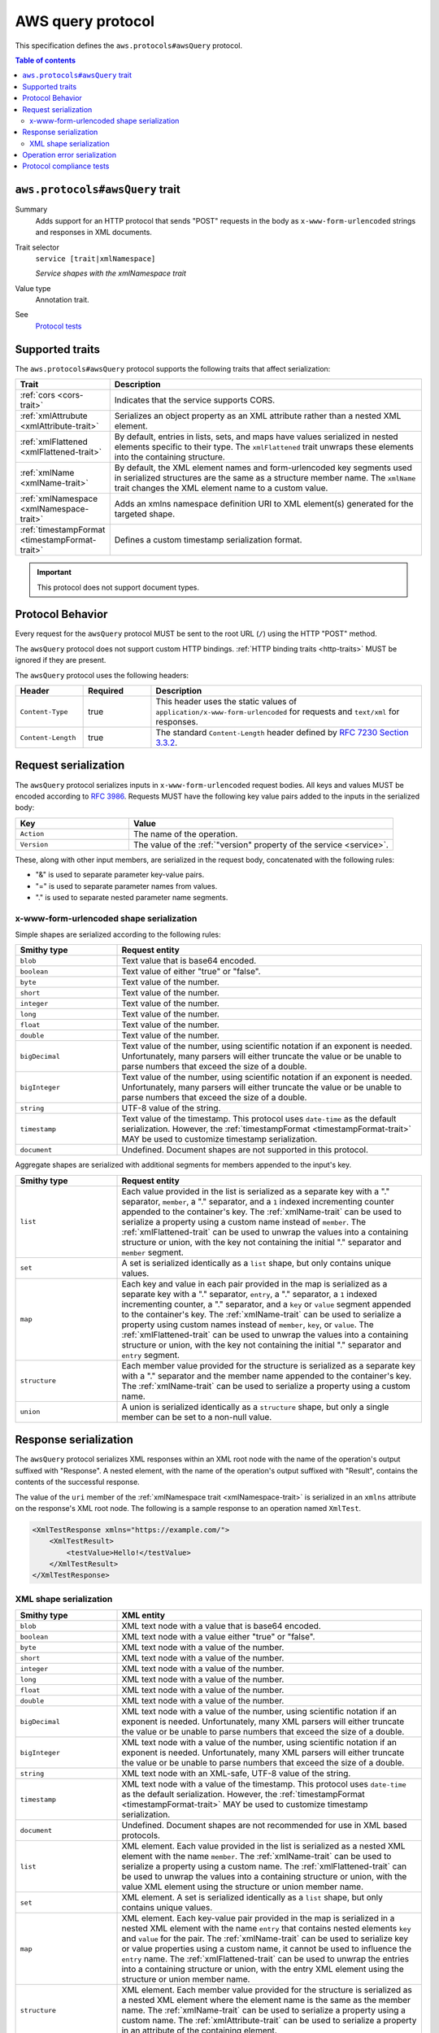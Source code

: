 .. _aws-query-protocol:

==================
AWS query protocol
==================

This specification defines the ``aws.protocols#awsQuery`` protocol.

.. contents:: Table of contents
    :depth: 2
    :local:
    :backlinks: none


.. _aws.protocols#awsQuery-trait:

--------------------------------
``aws.protocols#awsQuery`` trait
--------------------------------

Summary
    Adds support for an HTTP protocol that sends "POST" requests in the body
    as ``x-www-form-urlencoded`` strings and responses in XML documents.
Trait selector
    ``service [trait|xmlNamespace]``

    *Service shapes with the xmlNamespace trait*
Value type
    Annotation trait.
See
    `Protocol tests <https://github.com/awslabs/smithy/tree/__smithy_version__/smithy-aws-protocol-tests/model/awsQuery>`_

.. tabs::

    .. code-tab:: smithy

        namespace smithy.example

        use aws.protocols#awsQuery

        @awsQuery
        service MyService {
            version: "2020-02-05"
        }

    .. code-tab:: json

        {
            "smithy": "1.0",
            "shapes": {
                "smithy.example#MyService": {
                    "type": "service",
                    "version": "2020-02-05",
                    "traits": {
                        "aws.protocols#awsQuery": {}
                    }
                }
            }
        }

----------------
Supported traits
----------------

The ``aws.protocols#awsQuery`` protocol supports the following traits
that affect serialization:

.. list-table::
    :header-rows: 1
    :widths: 20 80

    * - Trait
      - Description
    * - :ref:`cors <cors-trait>`
      - Indicates that the service supports CORS.
    * - :ref:`xmlAttrubute <xmlAttribute-trait>`
      - Serializes an object property as an XML attribute rather than a nested
        XML element.
    * - :ref:`xmlFlattened <xmlFlattened-trait>`
      - By default, entries in lists, sets, and maps have values serialized in
        nested elements specific to their type. The ``xmlFlattened`` trait
        unwraps these elements into the containing structure.
    * - :ref:`xmlName <xmlName-trait>`
      - By default, the XML element names and form-urlencoded key segments used
        in serialized structures are the same as a structure member name. The
        ``xmlName`` trait changes the XML element name to a custom value.
    * - :ref:`xmlNamespace <xmlNamespace-trait>`
      - Adds an xmlns namespace definition URI to XML element(s) generated
        for the targeted shape.
    * - :ref:`timestampFormat <timestampFormat-trait>`
      - Defines a custom timestamp serialization format.

.. important::

    This protocol does not support document types.


-----------------
Protocol Behavior
-----------------

Every request for the ``awsQuery`` protocol MUST be sent to the
root URL (``/``) using the HTTP "POST" method.

The ``awsQuery`` protocol does not support custom HTTP bindings.
:ref:`HTTP binding traits <http-traits>` MUST be ignored if they are present.

The ``awsQuery`` protocol uses the following headers:

.. list-table::
    :header-rows: 1
    :widths: 20 20 80

    * - Header
      - Required
      - Description
    * - ``Content-Type``
      - true
      - This header uses the static values of ``application/x-www-form-urlencoded``
        for requests and ``text/xml`` for responses.
    * - ``Content-Length``
      - true
      - The standard ``Content-Length`` header defined by
        `RFC 7230 Section 3.3.2`_.


---------------------
Request serialization
---------------------

The ``awsQuery`` protocol serializes inputs in ``x-www-form-urlencoded``
request bodies. All keys and values MUST be encoded according to :rfc:`3986`.
Requests MUST have the following key value pairs added to the inputs in the
serialized body:

.. list-table::
    :header-rows: 1
    :widths: 30 70

    * - Key
      - Value
    * - ``Action``
      - The name of the operation.
    * - ``Version``
      - The value of the :ref:`"version" property of the service <service>`.

These, along with other input members, are serialized in the request body,
concatenated with the following rules:

* "&" is used to separate parameter key-value pairs.
* "=" is used to separate parameter names from values.
* "." is used to separate nested parameter name segments.

x-www-form-urlencoded shape serialization
-----------------------------------------

Simple shapes are serialized according to the following rules:

.. list-table::
    :header-rows: 1
    :widths: 25 75

    * - Smithy type
      - Request entity
    * - ``blob``
      - Text value that is base64 encoded.
    * - ``boolean``
      - Text value of either "true" or "false".
    * - ``byte``
      - Text value of the number.
    * - ``short``
      - Text value of the number.
    * - ``integer``
      - Text value of the number.
    * - ``long``
      - Text value of the number.
    * - ``float``
      - Text value of the number.
    * - ``double``
      - Text value of the number.
    * - ``bigDecimal``
      - Text value of the number, using scientific notation if an exponent is
        needed. Unfortunately, many parsers will either truncate the value or be
        unable to parse numbers that exceed the size of a double.
    * - ``bigInteger``
      - Text value of the number, using scientific notation if an exponent is
        needed. Unfortunately, many parsers will either truncate the value or be
        unable to parse numbers that exceed the size of a double.
    * - ``string``
      - UTF-8 value of the string.
    * - ``timestamp``
      - Text value of the timestamp. This protocol uses ``date-time`` as the
        default serialization. However, the :ref:`timestampFormat <timestampFormat-trait>`
        MAY be used to customize timestamp serialization.
    * - ``document``
      - Undefined. Document shapes are not supported in this protocol.

Aggregate shapes are serialized with additional segments for members appended
to the input's key.

.. list-table::
    :header-rows: 1
    :widths: 25 75

    * - Smithy type
      - Request entity
    * - ``list``
      - Each value provided in the list is serialized as a separate key with
        a "." separator, ``member``, a "." separator, and a ``1`` indexed
        incrementing counter appended to the container's key. The :ref:`xmlName-trait`
        can be used to serialize a property using a custom name instead of
        ``member``. The :ref:`xmlFlattened-trait` can be used to unwrap the
        values into a containing structure or union, with the key not
        containing the initial "." separator and ``member`` segment.
    * - ``set``
      - A set is serialized identically as a ``list`` shape, but only contains
        unique values.
    * - ``map``
      - Each key and value in each pair provided in the map is serialized as a
        separate key with a "." separator, ``entry``, a "." separator, a ``1``
        indexed incrementing counter, a "." separator, and a ``key`` or
        ``value`` segment appended to the container's key. The :ref:`xmlName-trait`
        can be used to serialize a property using custom names instead of
        ``member``, ``key``, or ``value``. The :ref:`xmlFlattened-trait` can be
        used to unwrap the values into a containing structure or union, with
        the key not containing the initial "." separator and ``entry`` segment.
    * - ``structure``
      - Each member value provided for the structure is serialized as a
        separate key with a "." separator and the member name appended to the
        container's key. The :ref:`xmlName-trait` can be used to serialize a
        property using a custom name.
    * - ``union``
      - A union is serialized identically as a ``structure`` shape, but only a
        single member can be set to a non-null value.


----------------------
Response serialization
----------------------

The ``awsQuery`` protocol serializes XML responses within an XML root node with
the name of the operation's output suffixed with "Response". A nested element,
with the name of the operation's output suffixed with "Result", contains the
contents of the successful response.

The value of the ``uri`` member of the :ref:`xmlNamespace trait <xmlNamespace-trait>`
is serialized in an ``xmlns`` attribute on the response's XML root node. The
following is a sample response to an operation named ``XmlTest``.

.. code-block:: xml

    <XmlTestResponse xmlns="https://example.com/">
        <XmlTestResult>
            <testValue>Hello!</testValue>
        </XmlTestResult>
    </XmlTestResponse>


XML shape serialization
-----------------------

.. list-table::
    :header-rows: 1
    :widths: 25 75

    * - Smithy type
      - XML entity
    * - ``blob``
      - XML text node with a value that is base64 encoded.
    * - ``boolean``
      - XML text node with a value either "true" or "false".
    * - ``byte``
      - XML text node with a value of the number.
    * - ``short``
      - XML text node with a value of the number.
    * - ``integer``
      - XML text node with a value of the number.
    * - ``long``
      - XML text node with a value of the number.
    * - ``float``
      - XML text node with a value of the number.
    * - ``double``
      - XML text node with a value of the number.
    * - ``bigDecimal``
      - XML text node with a value of the number, using scientific notation if
        an exponent is needed. Unfortunately, many XML parsers will either
        truncate the value or be unable to parse numbers that exceed the size
        of a double.
    * - ``bigInteger``
      - XML text node with a value of the number, using scientific notation if
        an exponent is needed. Unfortunately, many XML parsers will either
        truncate the value or be unable to parse numbers that exceed the size
        of a double.
    * - ``string``
      - XML text node with an XML-safe, UTF-8 value of the string.
    * - ``timestamp``
      - XML text node with a value of the timestamp. This protocol uses
        ``date-time`` as the default serialization. However, the
        :ref:`timestampFormat <timestampFormat-trait>` MAY be used to
        customize timestamp serialization.
    * - ``document``
      - Undefined. Document shapes are not recommended for use in XML based
        protocols.
    * - ``list``
      - XML element. Each value provided in the list is serialized as a nested
        XML element with the name ``member``. The :ref:`xmlName-trait` can be
        used to serialize a property using a custom name. The
        :ref:`xmlFlattened-trait` can be used to unwrap the values into a
        containing structure or union, with the value XML element using the
        structure or union member name.
    * - ``set``
      - XML element. A set is serialized identically as a ``list`` shape,
        but only contains unique values.
    * - ``map``
      - XML element. Each key-value pair provided in the map is serialized in
        a nested XML element with the name ``entry`` that contains nested
        elements ``key`` and ``value`` for the pair. The :ref:`xmlName-trait`
        can be used to serialize key or value properties using a custom name,
        it cannot be used to influence the ``entry`` name. The
        :ref:`xmlFlattened-trait` can be used to unwrap the entries into a
        containing structure or union, with the entry XML element using the
        structure or union member name.
    * - ``structure``
      - XML element. Each member value provided for the structure is
        serialized as a nested XML element where the element name is the
        same as the member name. The :ref:`xmlName-trait` can be used to
        serialize a property using a custom name. The :ref:`xmlAttribute-trait`
        can be used to serialize a property in an attribute of the containing
        element.
    * - ``union``
      - XML element. A union is serialized identically as a ``structure``
        shape, but only a single member can be set to a non-null value.

.. important::

    See :ref:`serializing-xml-shapes` for comprehensive documentation,
    including examples and behaviors when using multiple XML traits.


.. _awsQuery-errors:

-----------------------------
Operation error serialization
-----------------------------

Error responses in the ``awsQuery`` protocol are wrapped within an XML root
node named ``ErrorResponse``. A nested element, named ``Error``, contains the
serialized error structure members.

Serialized error shapes MUST also contain an additional child element ``Code``
that contains only the :token:`shape name <identifier>` of the error's
:ref:`shape-id`. This can be used to distinguish which specific error has been
serialized in the response.

.. code-block:: xml

    <ErrorResponse>
        <Error>
            <Type>Sender</Type>
            <Code>InvalidGreeting</Code>
            <Message>Hi</Message>
            <AnotherSetting>setting</AnotherSetting>
        </Error>
        <RequestId>foo-id</RequestId>
    </ErrorResponse>


-------------------------
Protocol compliance tests
-------------------------

A full compliance test suite is provided and SHALL be considered a normative
reference: https://github.com/awslabs/smithy/tree/main/smithy-aws-protocol-tests/model/awsQuery

These compliance tests define a model that is used to define test cases and
the expected serialized HTTP requests and responses for each case.

*TODO: Add event stream handling specifications.*

.. _`RFC 7230 Section 3.3.2`: https://tools.ietf.org/html/rfc7230#section-3.3.2
